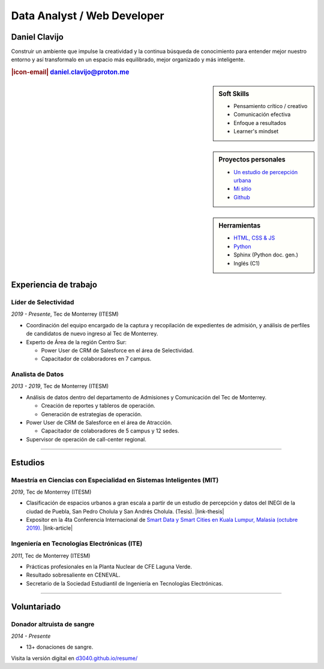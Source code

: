 .. El formato utilizado para la creación de este CV se hizo a partir de
    https://sphinx-themes.org/sample-sites/sphinx-book-theme/. Para ver las
    adecuaciones realizadas visita: https://github.com/d3040/resume.

.. title:: Resume

.. meta::
   :keywords: d3040 Daniel Clavijo Resume CV
   :keywords lang=en: d3040 Daniel Clavijo Resume CV
   :keywords lang=es: d3040 Daniel Clavijo Resume CV
   :description: Daniel Clavijo Resume

.. |icon-email| raw:: html

    <svg xmlns="http://www.w3.org/2000/svg" viewBox="0 0 16 16" width="16" height="16"><path fill-rule="evenodd" d="M1.75 2A1.75 1.75 0 000 3.75v.736a.75.75 0 000 .027v7.737C0 13.216.784 14 1.75 14h12.5A1.75 1.75 0 0016 12.25v-8.5A1.75 1.75 0 0014.25 2H1.75zM14.5 4.07v-.32a.25.25 0 00-.25-.25H1.75a.25.25 0 00-.25.25v.32L8 7.88l6.5-3.81zm-13 1.74v6.441c0 .138.112.25.25.25h12.5a.25.25 0 00.25-.25V5.809L8.38 9.397a.75.75 0 01-.76 0L1.5 5.809z"></path></svg>

.. |link-thesis| raw:: html

    <a href="http://hdl.handle.net/11285/633082" target="_"><svg xmlns="http://www.w3.org/2000/svg" viewBox="0 0 16 16" width="16" height="16"><path fill-rule="evenodd" d="M10.604 1h4.146a.25.25 0 01.25.25v4.146a.25.25 0 01-.427.177L13.03 4.03 9.28 7.78a.75.75 0 01-1.06-1.06l3.75-3.75-1.543-1.543A.25.25 0 0110.604 1zM3.75 2A1.75 1.75 0 002 3.75v8.5c0 .966.784 1.75 1.75 1.75h8.5A1.75 1.75 0 0014 12.25v-3.5a.75.75 0 00-1.5 0v3.5a.25.25 0 01-.25.25h-8.5a.25.25 0 01-.25-.25v-8.5a.25.25 0 01.25-.25h3.5a.75.75 0 000-1.5h-3.5z"></path></svg></a>

.. |link-article| raw:: html

  <a href="https://www.semanticscholar.org/paper/A-LARGE-SCALE-CLASSIFICATION-OF-PUBLIC-SPACES-USING-Ros-Cacho/0d3b0a77180f3f8b8cae2feccbb03d920ae70b41" target="_"><svg xmlns="http://www.w3.org/2000/svg" viewBox="0 0 16 16" width="16" height="16"><path fill-rule="evenodd" d="M10.604 1h4.146a.25.25 0 01.25.25v4.146a.25.25 0 01-.427.177L13.03 4.03 9.28 7.78a.75.75 0 01-1.06-1.06l3.75-3.75-1.543-1.543A.25.25 0 0110.604 1zM3.75 2A1.75 1.75 0 002 3.75v8.5c0 .966.784 1.75 1.75 1.75h8.5A1.75 1.75 0 0014 12.25v-3.5a.75.75 0 00-1.5 0v3.5a.25.25 0 01-.25.25h-8.5a.25.25 0 01-.25-.25v-8.5a.25.25 0 01.25-.25h3.5a.75.75 0 000-1.5h-3.5z"></path></svg></a>

Data Analyst / Web Developer
============================

Daniel Clavijo
--------------

.. container:: abstract 

    .. image:: img/my_picture3.jpg
        :alt: Mi foto de perfil
        :class: no-scaled-link

    Construir un ambiente que impulse la creatividad y la continua búsqueda de conocimiento para entender mejor nuestro entorno y así transformalo en un espacio más equilibrado, mejor organizado y más inteligente.

.. rubric:: |icon-email| daniel.clavijo@proton.me

.. sidebar:: Soft Skills

    - Pensamiento crítico / creativo
    - Comunicación efectiva
    - Enfoque a resultados
    - Learner's mindset

.. sidebar:: Proyectos personales

    - `Un estudio de percepción urbana <#>`_
    - `Mi sitio <http://www.d3040.com>`_
    - `Github <https://github.com/d3040>`_

.. sidebar:: Herramientas

    - `HTML, CSS & JS <#>`_
    - `Python <#>`_
    - Sphinx (Python doc. gen.)
    - Inglés (C1)

.. raw:: html

    <hr id="skill-div">

Experiencia de trabajo
----------------------

Líder de Selectividad
^^^^^^^^^^^^^^^^^^^^^^^

:emphasis:`2019 - Presente`, Tec de Monterrey (ITESM)

* Coordinación del equipo encargado de la captura y recopilación de expedientes de admisión, y análisis de perfiles de candidatos de nuevo ingreso al Tec de Monterrey.
* Experto de Área de la región Centro Sur:

  - Power User de CRM de Salesforce en el área de Selectividad.
  - Capacitador de colaboradores en 7 campus.

Analista de Datos
^^^^^^^^^^^^^^^^^^^

:emphasis:`2013 - 2019`, Tec de Monterrey (ITESM)

* Análisis de datos dentro del departamento de Admisiones y Comunicación del Tec de Monterrey.

  - Creación de reportes y tableros de operación.
  - Generación de estrategias de operación.

* Power User de CRM de Salesforce en el área de Atracción.

  - Capacitador de colaboradores de 5 campus y 12 sedes.

* Supervisor de operación de call-center regional.

----

Estudios
--------

Maestría en Ciencias con Especialidad en Sistemas Inteligentes (MIT)
^^^^^^^^^^^^^^^^^^^^^^^^^^^^^^^^^^^^^^^^^^^^^^^^^^^^^^^^^^^^^^^^^^^^^^

:emphasis:`2019`, Tec de Monterrey (ITESM)

* Clasificación de espacios urbanos a gran escala a partir de un estudio de percepción y datos del INEGI de la ciudad de Puebla, San Pedro Cholula y San Andrés Cholula. (Tesis). |link-thesis|
* Expositor en la 4ta Conferencia Internacional de `Smart Data y Smart Cities en Kuala Lumpur, Malasia (octubre 2019). <https://www.geoinfo.utm.my/geospatial2019/>`_ |link-article|


Ingeniería en Tecnologías Electrónicas (ITE)
^^^^^^^^^^^^^^^^^^^^^^^^^^^^^^^^^^^^^^^^^^^^^^

:emphasis:`2011`, Tec de Monterrey (ITESM)

* Prácticas profesionales en la Planta Nuclear de CFE Laguna Verde.
* Resultado sobresaliente en CENEVAL.
* Secretario de la Sociedad Estudiantil de Ingeniería en Tecnologías Electrónicas.

----

Voluntariado
------------

Donador altruista de sangre
^^^^^^^^^^^^^^^^^^^^^^^^^^^^^

:emphasis:`2014 - Presente`

* 13+ donaciones de sangre.  

.. container:: onlyprint digital-version

  Visita la versión digital en `d3040.github.io/resume/ <https://d3040.github.io/resume/>`_
